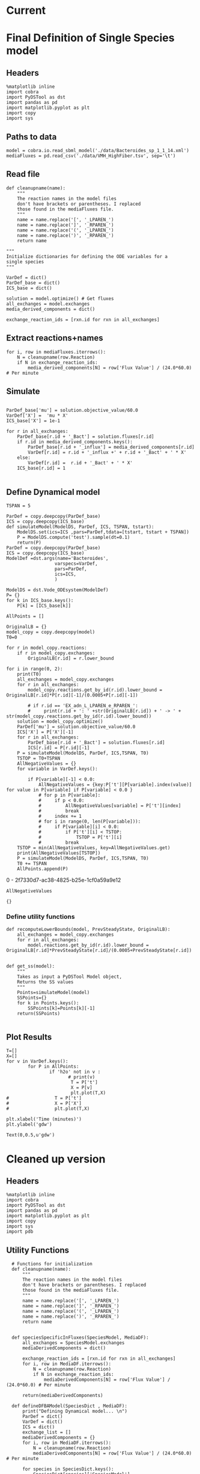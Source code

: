 * Legacy                                                           :noexport:
** Defining Dynamic FBA model for a single species
*** Import headers
 #+BEGIN_SRC ipython :session :exports both :results raw drawer
 %matplotlib inline
 import cobra
 import PyDSTool as dst
 import pandas as pd
 import matplotlib.pyplot as plt
 import copy
 #+END_SRC

 #+RESULTS:
 :RESULTS:
 # Out[1]:
 :END:
*** File Paths for Media spec and FBA model
 #+BEGIN_SRC ipython :session :exports both :results raw drawer 
 model = cobra.io.read_sbml_model('./data/Bacteroides_sp_1_1_14.xml')
 mediaFluxes = pd.read_csv('./data/VMH_HighFiber.tsv', sep='\t')
 #+END_SRC

 #+RESULTS:
 :RESULTS:
 # Out[3]:
 :END:
*** Extract exchange reactions into variable definition and ics dictionary
 #+BEGIN_SRC ipython :session :exports both :results raw drawer :async t
   def cleanupname(name):
       """
       The reaction names in the model files 
       don't have brackets or parentheses. I replaced
       those found in the mediaFluxes file.
       """
       name = name.replace('[', '_LPAREN_')
       name = name.replace(']', '_RPAREN_')
       name = name.replace('(', '_LPAREN_')
       name = name.replace(')', '_RPAREN_')
       return name

   """
   Initialize dictionaries for defining the ODE variables for a 
   single species
   """
   VarDef = dict()
   ParDef_base = dict()
   ICS_base = dict()

   solution = model.optimize() # Get fluxes
   all_exchanges = model.exchanges
   media_derived_components = dict()

   exchange_reaction_ids = [rxn.id for rxn in all_exchanges]
 #+END_SRC

 #+RESULTS:
 :RESULTS:
 # Out[4]:
 :END:

**** Extract the reaction names and flux values into a dictionary.
 #+BEGIN_SRC ipython :session :exports both :results raw drawer
 for i, row in mediaFluxes.iterrows():
     N = cleanupname(row.Reaction)
     if N in exchange_reaction_ids:
         media_derived_components[N] = row['Flux Value'] / (24.0*60.0) # Per minute

 #+END_SRC

 #+RESULTS:
 :RESULTS:
 # Out[51]:
 :END:

**** Get the outfluxes
 #+BEGIN_SRC ipython :session :exports both :results raw drawer
 out_fluxes = []
 for k in all_exchanges:
     if k.reversibility and k.id not in media_derived_components.keys():
         out_fluxes.append(k.id)

 ParDef_base['mu'] = solution.objective_value/60.0
 VarDef['X'] =  'mu * X'
 ICS_base['X'] = 1e-1
 for r in all_exchanges:
     if r.id in media_derived_components.keys():
         ParDef_base[r.id + '_influx'] = media_derived_components[r.id]
         ParDef_base[r.id + '_consumption'] = solution.fluxes[r.id]
         ICS_base[r.id] = media_derived_components[r.id]
         VarDef[r.id] = r.id + '_influx + ' + r.id + '_consumption' + ' * X'
     if r.id in out_fluxes:
         ParDef_base[r.id + '_outflux'] = solution.fluxes[r.id] 
         VarDef[r.id] = r.id + '_outflux * X'
         ICS_base[r.id] = 0.0
 #+END_SRC

 #+RESULTS:
 :RESULTS:
 # Out[52]:
 :END:

*** Define PyDSTool Model
 #+BEGIN_SRC ipython :session :exports both :results raw drawer
   TSPAN = 5

   ParDef = copy.deepcopy(ParDef_base)
   ICS = copy.deepcopy(ICS_base)
   def simulateModel(ModelDS, ParDef, ICS, TSPAN, tstart):
       ModelDS.set(ics=ICS ,pars=ParDef,tdata=[tstart, tstart + TSPAN])
       P = ModelDS.compute('test').sample(dt=0.1)
       return(P)
   ParDef = copy.deepcopy(ParDef_base)
   ICS = copy.deepcopy(ICS_base)
   ModelDef =dst.args(name='Bacteroides',
                     varspecs=VarDef,
                     pars=ParDef,
                     ics=ICS,
                     )

   ModelDS = dst.Vode_ODEsystem(ModelDef)

   P = simulateModel(ModelDS, ParDef, ICS,TSPAN, 0.0)
 #+END_SRC

 #+RESULTS:
 :RESULTS:
 # Out[53]:
 :END:

*** Create Upperlimit
 #+BEGIN_SRC ipython :session :exports both :results raw drawer :async t
   AllPoints = []
   AllPoints.append(P)
   OriginalLB = {}
   model_copy = copy.deepcopy(model)
   T0=TSPAN

   for r in model_copy.reactions:
       if r in model_copy.exchanges:
           OriginalLB[r.id] = r.lower_bound

   for i in range(0, 10):
       print(T0)
       solution = model_copy.optimize()
       all_exchanges = model_copy.exchanges
       for r in all_exchanges:
           if r.id in media_derived_components.keys():
               model_copy.reactions.get_by_id(r.id).lower_bound = OriginalLB[r.id]*P[r.id][-1]/(0.0005+P[r.id][-1])
               if r.id == 'EX_glu_L_LPAREN_e_RPAREN_':
                   print(r.id + ': ' +str(OriginalLB[r.id]) + ' -> ' + str(model_copy.reactions.get_by_id(r.id).lower_bound))
       solution = model_copy.optimize()
    #   print('mu= ' +str(solution.objective_value))
       ParDef['mu'] = solution.objective_value/60.0
       ICS['X'] = P['X'][-1]
       for r in all_exchanges:
           if r.id in media_derived_components.keys():
                  if P[r.id][-1] < 0.0:
                      ICS[r.id] = 0.0
                  else:
    
                      ParDef[r.id + '_influx'] = media_derived_components[r.id]
                      ParDef[r.id + '_consumption'] = solution.fluxes[r.id]
                      ICS[r.id] = P[r.id][-1]
           if r.id in out_fluxes:
               ParDef[r.id + '_outflux'] = solution.fluxes[r.id] 
               ICS[r.id] = P[r.id][-1] # 0.0
       del P
       P = simulateModel(ModelDS, ParDef, ICS,TSPAN, T0)
   #    print('EX_glu_L_LPAREN_e_RPAREN_' + str(P['EX_glu_L_LPAREN_e_RPAREN_'][-1]))
       T0 += TSPAN

       AllPoints.append(P)
 #+END_SRC

 #+RESULTS:
 :RESULTS:
 # Out[54]:
 :END:



*** Results
 #+BEGIN_SRC ipython :session :exports both :results raw drawer :ipyfile ./obipy-resources/metabolite-traj-1e-3.png
    T=[]
    X=[]
   for v in VarDef.keys():
           for P in AllPoints:
                   if 'h2o' not in v :
                           T = P['t']
                           X = P[v]
                           plt.plot(T,X)
                   # T = P['t']
                   # X = P['X']
                   # plt.plot(T,X)

   plt.xlabel('Time (minutes)')
   plt.ylabel('mmol')
 #+END_SRC

 #+RESULTS:
 :RESULTS:
 # Out[55]:
 : Text(0,0.5,u'mmol')
 [[file:./obipy-resources/metabolite-traj-1e-3.png]]
 :END:

 #+BEGIN_SRC ipython :session :exports both :results raw drawer :ipyfile ./obipy-resources/biomass-1e-1.png
    T=[]
    X=[]
   for v in VarDef.keys():
           for P in AllPoints:

                   T = P['t']
                   X = P['X']
                   plt.plot(T,X)

   plt.xlabel('Time (minutes)')
   plt.ylabel('gdw')
 #+END_SRC

 #+RESULTS:
 :RESULTS:
 # Out[56]:
 : Text(0,0.5,u'gdw')
 [[file:./obipy-resources/biomass-1e-1.png]]
 :END:

 #+BEGIN_SRC ipython :session :exports both :results raw drawer :async t
 len(VarDef.keys())
 #+END_SRC

 #+RESULTS:
 :RESULTS:
 # Out[10]:
 : 59
 :END:
** Defining Dynamic FBA model for multiple species
 <2018-04-12 Thu>
*** Import headers
 #+BEGIN_SRC ipython :session :exports both :results raw drawer
 %matplotlib inline
 import cobra
 import PyDSTool as dst
 import pandas as pd
 import matplotlib.pyplot as plt
 import copy
 import sys
 #+END_SRC

 #+RESULTS:
 :RESULTS:
 # Out[40]:
 :END:
*** File Paths for Media spec and FBA model
 #+BEGIN_SRC ipython :session :exports both :results raw drawer 
 PATH = '/home/cerevisaj/Documents/VT/Problem-Solving/problem-solving-2018/dfba'
 model = cobra.io.read_sbml_model(PATH + '/data/Bacteroides_sp_1_1_14.xml')
 mediaFluxes = pd.read_csv(PATH + '/data/VMH_HighFiber.tsv', sep='\t')
 #+END_SRC

 #+RESULTS:
 :RESULTS:
 # Out[44]:
 :END:
*** Extract exchange reactions into variable definition and ics dictionary
 #+BEGIN_SRC ipython :session :exports both :results raw drawer :async t
   def cleanupname(name):
       """
       The reaction names in the model files 
       don't have brackets or parentheses. I replaced
       those found in the mediaFluxes file.
       """
       name = name.replace('[', '_LPAREN_')
       name = name.replace(']', '_RPAREN_')
       name = name.replace('(', '_LPAREN_')
       name = name.replace(')', '_RPAREN_')
       return name

   """
   Initialize dictionaries for defining the ODE variables for a 
   single species
   """
   VarDef = dict()
   ParDef_base = dict()
   ICS_base = dict()

   solution = model.optimize() # Get fluxes
   all_exchanges = model.exchanges
   media_derived_components = dict()

   exchange_reaction_ids = [rxn.id for rxn in all_exchanges]
 #+END_SRC

 #+RESULTS:
 :RESULTS:
 # Out[50]:
 :END:

**** Extract the reaction names and flux values into a dictionary.
 #+BEGIN_SRC ipython :session :exports both :results raw drawer
 for i, row in mediaFluxes.iterrows():
     N = cleanupname(row.Reaction)
     if N in exchange_reaction_ids:
         media_derived_components[N] = row['Flux Value'] / (24.0*60.0) # Per minute

 #+END_SRC

 #+RESULTS:
 :RESULTS:
 # Out[51]:
 :END:

**** Get the outfluxes
 #+BEGIN_SRC ipython :session :exports both :results raw drawer
 out_fluxes = []
 for k in all_exchanges:
     if k.reversibility and k.id not in media_derived_components.keys():
         out_fluxes.append(k.id)

 ParDef_base['mu'] = solution.objective_value/60.0
 VarDef['X'] =  'mu * X'
 ICS_base['X'] = 1e-1
 for r in all_exchanges:
     if r.id in media_derived_components.keys():
         ParDef_base[r.id + '_influx'] = media_derived_components[r.id]
         ParDef_base[r.id + '_consumption'] = solution.fluxes[r.id]
         ICS_base[r.id] = media_derived_components[r.id]
         VarDef[r.id] = r.id + '_influx + ' + r.id + '_consumption' + ' * X'
     if r.id in out_fluxes:
         ParDef_base[r.id + '_outflux'] = solution.fluxes[r.id] 
         VarDef[r.id] = r.id + '_outflux * X'
         ICS_base[r.id] = 0.0
 #+END_SRC

 #+RESULTS:
 :RESULTS:
 # Out[52]:
 :END:

*** Define PyDSTool Model
 #+BEGIN_SRC ipython :session :exports both :results raw drawer
   TSPAN = 5

   ParDef = copy.deepcopy(ParDef_base)
   ICS = copy.deepcopy(ICS_base)
   def simulateModel(ModelDS, ParDef, ICS, TSPAN, tstart):
       ModelDS.set(ics=ICS ,pars=ParDef,tdata=[tstart, tstart + TSPAN])
       P = ModelDS.compute('test').sample(dt=0.1)
       return(P)
   ParDef = copy.deepcopy(ParDef_base)
   ICS = copy.deepcopy(ICS_base)
   ModelDef =dst.args(name='Bacteroides',
                     varspecs=VarDef,
                     pars=ParDef,
                     ics=ICS,
                     )

   ModelDS = dst.Vode_ODEsystem(ModelDef)

   P = simulateModel(ModelDS, ParDef, ICS,TSPAN, 0.0)
 #+END_SRC

 #+RESULTS:
 :RESULTS:
 # Out[53]:
 :END:

*** Create Upperlimit
 #+BEGIN_SRC ipython :session :exports both :results raw drawer :async t
   AllPoints = []
   AllPoints.append(P)
   OriginalLB = {}
   model_copy = copy.deepcopy(model)
   T0=TSPAN

   for r in model_copy.reactions:
       if r in model_copy.exchanges:
           OriginalLB[r.id] = r.lower_bound

   for i in range(0, 10):
       print(T0)
       solution = model_copy.optimize()
       all_exchanges = model_copy.exchanges
       for r in all_exchanges:
           if r.id in media_derived_components.keys():
               model_copy.reactions.get_by_id(r.id).lower_bound = OriginalLB[r.id]*P[r.id][-1]/(0.0005+P[r.id][-1])
               if r.id == 'EX_glu_L_LPAREN_e_RPAREN_':
                   print(r.id + ': ' +str(OriginalLB[r.id]) + ' -> ' + str(model_copy.reactions.get_by_id(r.id).lower_bound))
       solution = model_copy.optimize()
    #   print('mu= ' +str(solution.objective_value))
       ParDef['mu'] = solution.objective_value/60.0
       ICS['X'] = P['X'][-1]
       for r in all_exchanges:
           if r.id in media_derived_components.keys():
                  if P[r.id][-1] < 0.0:
                      ICS[r.id] = 0.0
                  else:
    
                      ParDef[r.id + '_influx'] = media_derived_components[r.id]
                      ParDef[r.id + '_consumption'] = solution.fluxes[r.id]
                      ICS[r.id] = P[r.id][-1]
           if r.id in out_fluxes:
               ParDef[r.id + '_outflux'] = solution.fluxes[r.id] 
               ICS[r.id] = P[r.id][-1] # 0.0
       del P
       P = simulateModel(ModelDS, ParDef, ICS,TSPAN, T0)
   #    print('EX_glu_L_LPAREN_e_RPAREN_' + str(P['EX_glu_L_LPAREN_e_RPAREN_'][-1]))
       T0 += TSPAN

       AllPoints.append(P)
 #+END_SRC

 #+RESULTS:
 :RESULTS:
 # Out[54]:
 :END:



*** Results
 #+BEGIN_SRC ipython :session :exports both :results raw drawer :ipyfile ./obipy-resources/metabolite-traj-1e-3.png
    T=[]
    X=[]
   for v in VarDef.keys():
           for P in AllPoints:
                   if 'h2o' not in v :
                           T = P['t']
                           X = P[v]
                           plt.plot(T,X)
                   # T = P['t']
                   # X = P['X']
                   # plt.plot(T,X)

   plt.xlabel('Time (minutes)')
   plt.ylabel('mmol')
 #+END_SRC

 #+RESULTS:
 :RESULTS:
 # Out[55]:
 : Text(0,0.5,u'mmol')
 [[file:./obipy-resources/metabolite-traj-1e-3.png]]
 :END:

 #+BEGIN_SRC ipython :session :exports both :results raw drawer :ipyfile ./obipy-resources/biomass-1e-1.png
    T=[]
    X=[]
   for v in VarDef.keys():
           for P in AllPoints:

                   T = P['t']
                   X = P['X']
                   plt.plot(T,X)

   plt.xlabel('Time (minutes)')
   plt.ylabel('gdw')
 #+END_SRC

 #+RESULTS:
 :RESULTS:
 # Out[56]:
 : Text(0,0.5,u'gdw')
 [[file:./obipy-resources/biomass-1e-1.png]]
 :END:

 #+BEGIN_SRC ipython :session :exports both :results raw drawer :async t
 len(VarDef.keys())
 #+END_SRC

 #+RESULTS:
 :RESULTS:
 # Out[10]:
 : 59
 :END:
* Current
* Final Definition of Single Species model
** Headers
 #+BEGIN_SRC ipython :session :exports both :results raw drawer :async t
%matplotlib inline
import cobra
import PyDSTool as dst
import pandas as pd
import matplotlib.pyplot as plt
import copy
import sys
 #+END_SRC

 #+RESULTS:
 :RESULTS:
 # Out[1]:
 :END:

** Paths to data
#+BEGIN_SRC ipython :session :exports both :results raw drawer :async t
model = cobra.io.read_sbml_model('./data/Bacteroides_sp_1_1_14.xml')
mediaFluxes = pd.read_csv('./data/VMH_HighFiber.tsv', sep='\t')
#+END_SRC

#+RESULTS:
:RESULTS:
# Out[2]:
:END:

** Read file
#+BEGIN_SRC ipython :session :exports both :results raw drawer :async t
def cleanupname(name):
    """
    The reaction names in the model files 
    don't have brackets or parentheses. I replaced
    those found in the mediaFluxes file.
    """
    name = name.replace('[', '_LPAREN_')
    name = name.replace(']', '_RPAREN_')
    name = name.replace('(', '_LPAREN_')
    name = name.replace(')', '_RPAREN_')
    return name

"""
Initialize dictionaries for defining the ODE variables for a 
single species
"""

VarDef = dict()
ParDef_base = dict()
ICS_base = dict()

solution = model.optimize() # Get fluxes
all_exchanges = model.exchanges
media_derived_components = dict()

exchange_reaction_ids = [rxn.id for rxn in all_exchanges]
#+END_SRC

** Extract reactions+names
#+BEGIN_SRC ipython :session :exports both :results raw drawer :async t
for i, row in mediaFluxes.iterrows():
    N = cleanupname(row.Reaction)
    if N in exchange_reaction_ids:
        media_derived_components[N] = row['Flux Value'] / (24.0*60.0) # Per minute
#+END_SRC

#+RESULTS:
:RESULTS:
# Out[12]:
:END:

** Simulate
#+BEGIN_SRC ipython :session :exports both :results raw drawer :async t

ParDef_base['mu'] = solution.objective_value/60.0
VarDef['X'] =  'mu * X'
ICS_base['X'] = 1e-1

for r in all_exchanges:
    ParDef_base[r.id + '_Bact'] = solution.fluxes[r.id]
    if r.id in media_derived_components.keys():
        ParDef_base[r.id + '_influx'] = media_derived_components[r.id]
        VarDef[r.id] = r.id + '_influx +' + r.id + '_Bact' + ' * X'
    else: 
        VarDef[r.id] =  r.id + '_Bact' + ' * X'
    ICS_base[r.id] = 1

#+END_SRC

#+RESULTS:
:RESULTS:
# Out[14]:
:END:

** Define Dynamical model
#+BEGIN_SRC ipython :session :exports both :results raw drawer :async t
TSPAN = 5

ParDef = copy.deepcopy(ParDef_base)
ICS = copy.deepcopy(ICS_base)
def simulateModel(ModelDS, ParDef, ICS, TSPAN, tstart):
    ModelDS.set(ics=ICS ,pars=ParDef,tdata=[tstart, tstart + TSPAN])
    P = ModelDS.compute('test').sample(dt=0.1)
    return(P)
ParDef = copy.deepcopy(ParDef_base)
ICS = copy.deepcopy(ICS_base)
ModelDef =dst.args(name='Bacteroides',
                  varspecs=VarDef,
                  pars=ParDef,
                  ics=ICS,
                  )

ModelDS = dst.Vode_ODEsystem(ModelDef)
P= {}
for k in ICS_base.keys():
    P[k] = [ICS_base[k]]
#+END_SRC

#+RESULTS:
:RESULTS:
# Out[15]:
:END:

#+BEGIN_SRC ipython :session :exports both :results raw drawer :async t
  AllPoints = []

  OriginalLB = {}
  model_copy = copy.deepcopy(model)
  T0=0

  for r in model_copy.reactions:
      if r in model_copy.exchanges:
          OriginalLB[r.id] = r.lower_bound

  for i in range(0, 2):
      print(T0)
      all_exchanges = model_copy.exchanges
      for r in all_exchanges:
          model_copy.reactions.get_by_id(r.id).lower_bound = OriginalLB[r.id]*P[r.id][-1]/(0.0005+P[r.id][-1])

          # if r.id == 'EX_adn_L_LPAREN_e_RPAREN_':
          #     print(r.id + ': ' +str(OriginalLB[r.id]) + ' -> ' + str(model_copy.reactions.get_by_id(r.id).lower_bound))
      solution = model_copy.optimize()
      ParDef['mu'] = solution.objective_value/60.0
      ICS['X'] = P['X'][-1]
      for r in all_exchanges:
          ParDef_base[r.id + '_Bact'] = solution.fluxes[r.id]
          ICS[r.id] = P[r.id][-1]
      P = simulateModel(ModelDS, ParDef, ICS,TSPAN, T0)
      TSTOP = T0+TSPAN
      AllNegativeValues = {}
      for variable in VarDef.keys():

          if P[variable][-1] < 0.0:
              AllNegativeValues = {key:P['t'][P[variable].index(value)] for value in P[variable] if P[variable] < 0.0 }
              # for p in P[variable]:
              #     if p < 0.0:
              #         AllNegativeValues[variable] = P['t'][index]
              #         break
              #     index += 1
              # for i in range(0, len(P[variable])):
              #     if P[variable][i] < 0.0:
              #         if P['t'][i] < TSTOP:
              #             TSTOP = P['t'][i]
              #         break
      TSTOP = min(AllNegativeValues, key=AllNegativeValues.get)
      print(AllNegativeValues[TSTOP])
      P = simulateModel(ModelDS, ParDef, ICS,TSPAN, T0)
      T0 += TSPAN
      AllPoints.append(P)
#+END_SRC

#+RESULTS:
:RESULTS:
0 - 2f7330d7-ac38-4825-b25e-1cf0a59a9e12
:END:

#+BEGIN_SRC ipython :session :exports both :results raw drawer :async t
AllNegativeValues
#+END_SRC

#+RESULTS:
:RESULTS:
# Out[30]:
: {}
:END:

*** Define utility functions
#+BEGIN_SRC ipython :session :exports both :results raw drawer :async t
  def recomputeLowerBounds(model, PrevSteadyState, OriginalLB):
      all_exchanges = model_copy.exchanges
      for r in all_exchanges:
          model.reactions.get_by_id(r.id).lower_bound = OriginalLB[r.id]*PrevSteadyState[r.id]/(0.0005+PrevSteadyState[r.id])


  def get_ss(model):
      """
      Takes as input a PyDSTool Model object,
      Returns the SS values
      """
      Points=simulateModel(model)
      SSPoints={}
      for k in Points.keys():
          SSPoints[k]=Points[k][-1]
      return(SSPoints)

#+END_SRC
** Plot Results
#+BEGIN_SRC ipython :session :exports both :results raw drawer :async t
T=[]
X=[]
for v in VarDef.keys():
        for P in AllPoints:
                if 'h2o' not in v :
                       # print(v)
                        T = P['t']
                        X = P[v]
                        plt.plot(T,X)
#                 T = P['t']
#                 X = P['X']
#                 plt.plot(T,X)

plt.xlabel('Time (minutes)')
plt.ylabel('gdw')
#+END_SRC

#+RESULTS:
:RESULTS:
# Out[8]:
: Text(0,0.5,u'gdw')
[[file:./obipy-resources/2300s0Y.png]]
:END:
* Cleaned up version
** Headers
 #+BEGIN_SRC ipython :session :exports both :results raw drawer :async t
%matplotlib inline
import cobra
import PyDSTool as dst
import pandas as pd
import matplotlib.pyplot as plt
import copy
import sys
import pdb
 #+END_SRC

 #+RESULTS:
 :RESULTS:
 # Out[54]:
 :END:

** Utility Functions
#+BEGIN_SRC ipython :session :exports both :results raw drawer :async t
    # Functions for initialization
    def cleanupname(name):
        """
        The reaction names in the model files 
        don't have brackets or parentheses. I replaced
        those found in the mediaFluxes file.
        """
        name = name.replace('[', '_LPAREN_')
        name = name.replace(']', '_RPAREN_')
        name = name.replace('(', '_LPAREN_')
        name = name.replace(')', '_RPAREN_')
        return name


    def speciesSpecificInFluxes(SpeciesModel, MediaDF):
        all_exchanges = SpeciesModel.exchanges
        mediaDerivedComponents = dict()

        exchange_reaction_ids = [rxn.id for rxn in all_exchanges]
        for i, row in MediaDF.iterrows():
            N = cleanupname(row.Reaction)
            if N in exchange_reaction_ids:
                mediaDerivedComponents[N] = row['Flux Value'] / (24.0*60.0) # Per minute

        return(mediaDerivedComponents)

    def defineDFBAModel(SpeciesDict , MediaDF):
        print("Defining Dynamical model... \n")
        ParDef = dict()
        VarDef = dict()
        ICS = dict()
        exchange_list = []
        mediaDerivedComponents = {}
        for i, row in MediaDF.iterrows():
            N = cleanupname(row.Reaction)
            mediaDerivedComponents[N] = row['Flux Value'] / (24.0*60.0) # Per minute

        for species in SpeciesDict.keys():
            SpeciesDict[species]['SpeciesModel'] = cobra.io.read_sbml_model(SpeciesDict[species]['File'])
            # SpeciesDict[species]['SpMediaDerivedComponents'] = speciesSpecificInFluxes(SpeciesDict[species]['SpeciesModel'], MediaDF)
            SpeciesDict[species]['solution'] = SpeciesDict[species]['SpeciesModel'].optimize()
            SpeciesDict[species]['Name'] = SpeciesDict[species]['SpeciesModel'].name.split(' ')[0]
            exchange_list += SpeciesDict[species]['SpeciesModel'].exchanges
            Name=SpeciesDict[species]['Name']
            ParDef['mu' + '_' + Name] = SpeciesDict[species]['solution'].objective_value
            VarDef[Name] =  'mu_' + Name + ' * ' + Name ### Biomass
            ICS[Name] = 1e-1
          
        all_exchanges = set()

        for ex in exchange_list:
            all_exchanges.add(ex.id)
   #     all_exchanges = list(set(exchange_list))
    
        for rid in all_exchanges:
            VarDef[rid] = '0'
            ICS[rid] = 10

            if rid in mediaDerivedComponents.keys():
                ParDef[rid + '_influx'] = mediaDerivedComponents[rid]
                VarDef[rid] += ' + ' +  rid + '_influx'


            for species in SpeciesDict.keys():
  #              print(SpeciesDict[species]['Name'])
                if 'h2o' in rid:
                    print(species, rid)
                if rid in [species_r.id for species_r in SpeciesDict[species]['SpeciesModel'].exchanges]:
                    Name = SpeciesDict[species]['Name']
                    ParDef[rid + '_' + Name] = SpeciesDict[species]['solution'].fluxes[rid]/60.0
                    VarDef[rid] += ' + ' +  rid + '_' + Name + ' * ' + Name

        ModelDef = dst.args(name=Name,
                        pars=ParDef,
                            varspecs=VarDef,
                            ics=ICS)
        ModelDS = dst.Vode_ODEsystem(ModelDef)
        print("Done!")
        return (SpeciesDict, ModelDef, ModelDS)

    # Functions for model updates

    def recomputeLowerBounds(SpeciesFBAModel, PrevSteadyState, OriginalLB):
        for r in SpeciesFBAModel.exchanges:
            SpeciesFBAModel.reactions.get_by_id(r.id) \
                           .lower_bound = \
                                          OriginalLB[r.id] \
                                          ,* PrevSteadyState[r.id]/(0.0005+PrevSteadyState[r.id])
        return SpeciesFBAModel

    def updateFluxParameters(SpeciesFBAModel, SpeciesDynamicModel, PrevSteadyState):
        solution = SpeciesFBAModel.optimize()
        Name = SpeciesFBAModel.name.split(' ')[0]
        ParDef['mu'] = solution.objective_value/60.0
        ICS[Name] = PrevSteadyState[Name]
        for r in all_exchanges:
            ParDef[r.id + '_' + Name] = solution.fluxes[r.id]
            ICS[r.id] = PrevSteadyState[r.id]

        SpeciesDynamicModel.set(pars=ParDef, ics=ICS)
        return SpeciesDynamicModel

    def update(SpeciesFBAModel, SpeciesDynamicModel, PrevSteadyState):
        updatedFBAModel = recomputeLowerBounds(SpeciesFBAModel,
                                               PreviousSteadyState,
                                               SpeciesOriginalLB)

        updatedDynamicModel = updateFluxParameters(updateFBAModel,
                                                   SpeciesDynamicModel,
                                                   PrevSteadyState)
        P = simulateModel(updatedDynamicalModel)
        return P

    def get_ss(DynamicModel):
          """
          Takes as input a PyDSTool Model object,
          Returns the SS values
          """
          Points=simulateModel(DynamicModel)
          SSPoints={}
          for k in Points.keys():
              SSPoints[k]=Points[k][-1]
          return(SSPoints)

#+END_SRC

#+RESULTS:
:RESULTS:
# Out[67]:
:END:

** Test:
#+BEGIN_SRC ipython :session :exports both :results raw drawer :async t
  SpeciesDict = {'Sp1': {'File':'./data/Bacteroides_sp_1_1_14.xml'},
                 'Sp2': {'File':'./data/Actinomyces_urogenitalis_DSM_15434.xml'}
  }
  MediaDF = pd.read_csv('./data/VMH_HighFiber.tsv', sep='\t')

  SpeciesDict, Definition, ModelDS = defineDFBAModel(SpeciesDict, MediaDF)
  #VarDef = defineDFBAModel(SpeciesDict, MediaDF)
  # print(VarDef)
#+END_SRC

#+RESULTS:
:RESULTS:
# Out[68]:
:END:

#+BEGIN_SRC ipython :session :exports both :results raw drawer :async t
Definition.varspecs
#+END_SRC

#+RESULTS:
:RESULTS:
# Out[61]:
#+BEGIN_EXAMPLE
  {'Actinomyces': 'mu_Actinomyces * Actinomyces',
  'Bacteroides': 'mu_Bacteroides * Bacteroides',
  'DM_5MTR': '0 + DM_5MTR_Actinomyces * Actinomyces',
  'DM_dhptd_LPAREN_c_RPAREN_': '0 + DM_dhptd_LPAREN_c_RPAREN__Actinomyces * Actinomyces',
  'DM_hcys_L_LSQBKT_c_RSQBKT_': '0 + DM_hcys_L_LSQBKT_c_RSQBKT__Actinomyces * Actinomyces',
  'DM_pheme_LPAREN_c_RPAREN_': '0 + DM_pheme_LPAREN_c_RPAREN__Bacteroides * Bacteroides',
  'EX_12dgr180_LPAREN_e_RPAREN_': '0 + EX_12dgr180_LPAREN_e_RPAREN__Actinomyces * Actinomyces',
  'EX_26dap_M_LPAREN_e_RPAREN_': '0 + EX_26dap_M_LPAREN_e_RPAREN__Actinomyces * Actinomyces',
  'EX_2dmmq8_LPAREN_e_RPAREN_': '0 + EX_2dmmq8_LPAREN_e_RPAREN__Actinomyces * Actinomyces',
  'EX_2obut_LPAREN_e_RPAREN_': '0 + EX_2obut_LPAREN_e_RPAREN__Bacteroides * Bacteroides + EX_2obut_LPAREN_e_RPAREN__Actinomyces * Actinomyces',
  'EX_4abz_LPAREN_e_RPAREN_': '0 + EX_4abz_LPAREN_e_RPAREN__Actinomyces * Actinomyces',
  'EX_4hbz_LPAREN_e_RPAREN_': '0 + EX_4hbz_LPAREN_e_RPAREN__Bacteroides * Bacteroides + EX_4hbz_LPAREN_e_RPAREN__Actinomyces * Actinomyces',
  'EX_ac_LPAREN_e_RPAREN_': '0 + EX_ac_LPAREN_e_RPAREN__Bacteroides * Bacteroides + EX_ac_LPAREN_e_RPAREN__Actinomyces * Actinomyces',
  'EX_acald_LPAREN_e_RPAREN_': '0 + EX_acald_LPAREN_e_RPAREN__Actinomyces * Actinomyces',
  'EX_acgam_LPAREN_e_RPAREN_': '0 + EX_acgam_LPAREN_e_RPAREN__Bacteroides * Bacteroides + EX_acgam_LPAREN_e_RPAREN__Actinomyces * Actinomyces',
  'EX_ade_LPAREN_e_RPAREN_': '0 + EX_ade_LPAREN_e_RPAREN__Actinomyces * Actinomyces',
  'EX_adn_LPAREN_e_RPAREN_': '0 + EX_adn_LPAREN_e_RPAREN__Bacteroides * Bacteroides',
  'EX_adpcbl_LPAREN_e_RPAREN_': '0 + EX_adpcbl_LPAREN_e_RPAREN__influx + EX_adpcbl_LPAREN_e_RPAREN__Bacteroides * Bacteroides',
  'EX_akg_LPAREN_e_RPAREN_': '0 + EX_akg_LPAREN_e_RPAREN__Actinomyces * Actinomyces',
  'EX_ala_D_LPAREN_e_RPAREN_': '0 + EX_ala_D_LPAREN_e_RPAREN__Actinomyces * Actinomyces',
  'EX_ala_L_LPAREN_e_RPAREN_': '0 + EX_ala_L_LPAREN_e_RPAREN__influx + EX_ala_L_LPAREN_e_RPAREN__Actinomyces * Actinomyces',
  'EX_alaasp_LPAREN_e_RPAREN_': '0 + EX_alaasp_LPAREN_e_RPAREN__Actinomyces * Actinomyces',
  'EX_alagln_LPAREN_e_RPAREN_': '0 + EX_alagln_LPAREN_e_RPAREN__Actinomyces * Actinomyces',
  'EX_alaglu_LPAREN_e_RPAREN_': '0 + EX_alaglu_LPAREN_e_RPAREN__Actinomyces * Actinomyces',
  'EX_alagly_LPAREN_e_RPAREN_': '0 + EX_alagly_LPAREN_e_RPAREN__Actinomyces * Actinomyces',
  'EX_alahis_LPAREN_e_RPAREN_': '0 + EX_alahis_LPAREN_e_RPAREN__Actinomyces * Actinomyces',
  'EX_alaleu_LPAREN_e_RPAREN_': '0 + EX_alaleu_LPAREN_e_RPAREN__Actinomyces * Actinomyces',
  'EX_alathr_LPAREN_e_RPAREN_': '0 + EX_alathr_LPAREN_e_RPAREN__Actinomyces * Actinomyces',
  'EX_alltn_LPAREN_e_RPAREN_': '0 + EX_alltn_LPAREN_e_RPAREN__Actinomyces * Actinomyces',
  'EX_arab_L_LPAREN_e_RPAREN_': '0 + EX_arab_L_LPAREN_e_RPAREN__Bacteroides * Bacteroides + EX_arab_L_LPAREN_e_RPAREN__Actinomyces * Actinomyces',
  'EX_arabttr_LPAREN_e_RPAREN_': '0 + EX_arabttr_LPAREN_e_RPAREN__Bacteroides * Bacteroides + EX_arabttr_LPAREN_e_RPAREN__Actinomyces * Actinomyces',
  'EX_arbt_LPAREN_e_RPAREN_': '0 + EX_arbt_LPAREN_e_RPAREN__Actinomyces * Actinomyces',
  'EX_arg_L_LPAREN_e_RPAREN_': '0 + EX_arg_L_LPAREN_e_RPAREN__influx + EX_arg_L_LPAREN_e_RPAREN__Bacteroides * Bacteroides + EX_arg_L_LPAREN_e_RPAREN__Actinomyces * Actinomyces',
  'EX_arsenb_LPAREN_e_RPAREN_': '0 + EX_arsenb_LPAREN_e_RPAREN__Bacteroides * Bacteroides',
  'EX_asn_L_LPAREN_e_RPAREN_': '0 + EX_asn_L_LPAREN_e_RPAREN__Bacteroides * Bacteroides + EX_asn_L_LPAREN_e_RPAREN__Actinomyces * Actinomyces',
  'EX_asp_L_LPAREN_e_RPAREN_': '0 + EX_asp_L_LPAREN_e_RPAREN__influx + EX_asp_L_LPAREN_e_RPAREN__Actinomyces * Actinomyces',
  'EX_biomass_LPAREN_e_RPAREN_': '0 + EX_biomass_LPAREN_e_RPAREN__Bacteroides * Bacteroides + EX_biomass_LPAREN_e_RPAREN__Actinomyces * Actinomyces',
  'EX_btn_LPAREN_e_RPAREN_': '0 + EX_btn_LPAREN_e_RPAREN__influx + EX_btn_LPAREN_e_RPAREN__Actinomyces * Actinomyces',
  'EX_ca2_LPAREN_e_RPAREN_': '0 + EX_ca2_LPAREN_e_RPAREN__influx + EX_ca2_LPAREN_e_RPAREN__Bacteroides * Bacteroides + EX_ca2_LPAREN_e_RPAREN__Actinomyces * Actinomyces',
  'EX_cbl1_LPAREN_e_RPAREN_': '0 + EX_cbl1_LPAREN_e_RPAREN__Bacteroides * Bacteroides',
  'EX_cbl2_LPAREN_e_RPAREN_': '0 + EX_cbl2_LPAREN_e_RPAREN__Bacteroides * Bacteroides',
  'EX_cd2_LPAREN_e_RPAREN_': '0 + EX_cd2_LPAREN_e_RPAREN__Bacteroides * Bacteroides + EX_cd2_LPAREN_e_RPAREN__Actinomyces * Actinomyces',
  'EX_cgly_LPAREN_e_RPAREN_': '0 + EX_cgly_LPAREN_e_RPAREN__Actinomyces * Actinomyces',
  'EX_chtbs_LPAREN_e_RPAREN_': '0 + EX_chtbs_LPAREN_e_RPAREN__Bacteroides * Bacteroides',
  'EX_cit_LPAREN_e_RPAREN_': '0 + EX_cit_LPAREN_e_RPAREN__Bacteroides * Bacteroides',
  'EX_cl_LPAREN_e_RPAREN_': '0 + EX_cl_LPAREN_e_RPAREN__influx + EX_cl_LPAREN_e_RPAREN__Bacteroides * Bacteroides + EX_cl_LPAREN_e_RPAREN__Actinomyces * Actinomyces',
  'EX_co2_LPAREN_e_RPAREN_': '0 + EX_co2_LPAREN_e_RPAREN__Bacteroides * Bacteroides + EX_co2_LPAREN_e_RPAREN__Actinomyces * Actinomyces',
  'EX_cobalt2_LPAREN_e_RPAREN_': '0 + EX_cobalt2_LPAREN_e_RPAREN__Bacteroides * Bacteroides + EX_cobalt2_LPAREN_e_RPAREN__Actinomyces * Actinomyces',
  'EX_cro4_LPAREN_e_RPAREN_': '0 + EX_cro4_LPAREN_e_RPAREN__Bacteroides * Bacteroides',
  'EX_csn_LPAREN_e_RPAREN_': '0 + EX_csn_LPAREN_e_RPAREN__Actinomyces * Actinomyces',
  'EX_ctbt_LPAREN_e_RPAREN_': '0 + EX_ctbt_LPAREN_e_RPAREN__Bacteroides * Bacteroides',
  'EX_cu2_LPAREN_e_RPAREN_': '0 + EX_cu2_LPAREN_e_RPAREN__influx + EX_cu2_LPAREN_e_RPAREN__Bacteroides * Bacteroides + EX_cu2_LPAREN_e_RPAREN__Actinomyces * Actinomyces',
  'EX_cys_L_LPAREN_e_RPAREN_': '0 + EX_cys_L_LPAREN_e_RPAREN__influx + EX_cys_L_LPAREN_e_RPAREN__Actinomyces * Actinomyces',
  'EX_cytd_LPAREN_e_RPAREN_': '0 + EX_cytd_LPAREN_e_RPAREN__Bacteroides * Bacteroides + EX_cytd_LPAREN_e_RPAREN__Actinomyces * Actinomyces',
  'EX_dad_2_LPAREN_e_RPAREN_': '0 + EX_dad_2_LPAREN_e_RPAREN__Bacteroides * Bacteroides + EX_dad_2_LPAREN_e_RPAREN__Actinomyces * Actinomyces',
  'EX_dcyt_LPAREN_e_RPAREN_': '0 + EX_dcyt_LPAREN_e_RPAREN__Bacteroides * Bacteroides + EX_dcyt_LPAREN_e_RPAREN__Actinomyces * Actinomyces',
  'EX_ddca_LPAREN_e_RPAREN_': '0 + EX_ddca_LPAREN_e_RPAREN__influx + EX_ddca_LPAREN_e_RPAREN__Bacteroides * Bacteroides',
  'EX_dgsn_LPAREN_e_RPAREN_': '0 + EX_dgsn_LPAREN_e_RPAREN__Bacteroides * Bacteroides + EX_dgsn_LPAREN_e_RPAREN__Actinomyces * Actinomyces',
  'EX_din_LPAREN_e_RPAREN_': '0 + EX_din_LPAREN_e_RPAREN__Bacteroides * Bacteroides',
  'EX_drib_LPAREN_e_RPAREN_': '0 + EX_drib_LPAREN_e_RPAREN__Actinomyces * Actinomyces',
  'EX_duri_LPAREN_e_RPAREN_': '0 + EX_duri_LPAREN_e_RPAREN__Bacteroides * Bacteroides',
  'EX_fe2_LPAREN_e_RPAREN_': '0 + EX_fe2_LPAREN_e_RPAREN__influx + EX_fe2_LPAREN_e_RPAREN__Bacteroides * Bacteroides + EX_fe2_LPAREN_e_RPAREN__Actinomyces * Actinomyces',
  'EX_fe3_LPAREN_e_RPAREN_': '0 + EX_fe3_LPAREN_e_RPAREN__influx + EX_fe3_LPAREN_e_RPAREN__Bacteroides * Bacteroides + EX_fe3_LPAREN_e_RPAREN__Actinomyces * Actinomyces',
  'EX_fol_LPAREN_e_RPAREN_': '0 + EX_fol_LPAREN_e_RPAREN__influx + EX_fol_LPAREN_e_RPAREN__Actinomyces * Actinomyces',
  'EX_for_LPAREN_e_RPAREN_': '0 + EX_for_LPAREN_e_RPAREN__Bacteroides * Bacteroides + EX_for_LPAREN_e_RPAREN__Actinomyces * Actinomyces',
  'EX_fru_LPAREN_e_RPAREN_': '0 + EX_fru_LPAREN_e_RPAREN__influx + EX_fru_LPAREN_e_RPAREN__Actinomyces * Actinomyces',
  'EX_gal_LPAREN_e_RPAREN_': '0 + EX_gal_LPAREN_e_RPAREN__influx + EX_gal_LPAREN_e_RPAREN__Bacteroides * Bacteroides',
  'EX_galt_LPAREN_e_RPAREN_': '0 + EX_galt_LPAREN_e_RPAREN__Bacteroides * Bacteroides + EX_galt_LPAREN_e_RPAREN__Actinomyces * Actinomyces',
  'EX_galur_LPAREN_e_RPAREN_': '0 + EX_galur_LPAREN_e_RPAREN__Bacteroides * Bacteroides',
  'EX_gam_LPAREN_e_RPAREN_': '0 + EX_gam_LPAREN_e_RPAREN__Actinomyces * Actinomyces',
  'EX_gbbtn_LPAREN_e_RPAREN_': '0 + EX_gbbtn_LPAREN_e_RPAREN__Bacteroides * Bacteroides',
  'EX_gcald_LPAREN_e_RPAREN_': '0 + EX_gcald_LPAREN_e_RPAREN__Actinomyces * Actinomyces',
  'EX_glc_LPAREN_e_RPAREN_': '0 + EX_glc_LPAREN_e_RPAREN__Actinomyces * Actinomyces',
  'EX_glcur_LPAREN_e_RPAREN_': '0 + EX_glcur_LPAREN_e_RPAREN__Bacteroides * Bacteroides',
  'EX_gln_L_LPAREN_e_RPAREN_': '0 + EX_gln_L_LPAREN_e_RPAREN__Actinomyces * Actinomyces',
  'EX_glu_L_LPAREN_e_RPAREN_': '0 + EX_glu_L_LPAREN_e_RPAREN__influx + EX_glu_L_LPAREN_e_RPAREN__Bacteroides * Bacteroides + EX_glu_L_LPAREN_e_RPAREN__Actinomyces * Actinomyces',
  'EX_gly_LPAREN_e_RPAREN_': '0 + EX_gly_LPAREN_e_RPAREN__influx + EX_gly_LPAREN_e_RPAREN__Actinomyces * Actinomyces',
  'EX_glyasn_LPAREN_e_RPAREN_': '0 + EX_glyasn_LPAREN_e_RPAREN__Actinomyces * Actinomyces',
  'EX_glyasp_LPAREN_e_RPAREN_': '0 + EX_glyasp_LPAREN_e_RPAREN__Actinomyces * Actinomyces',
  'EX_glyb_LPAREN_e_RPAREN_': '0 + EX_glyb_LPAREN_e_RPAREN__Bacteroides * Bacteroides',
  'EX_glyc3p_LPAREN_e_RPAREN_': '0 + EX_glyc3p_LPAREN_e_RPAREN__Actinomyces * Actinomyces',
  'EX_glyc_LPAREN_e_RPAREN_': '0 + EX_glyc_LPAREN_e_RPAREN__Actinomyces * Actinomyces',
  'EX_glycys_LPAREN_e_RPAREN_': '0 + EX_glycys_LPAREN_e_RPAREN__Actinomyces * Actinomyces',
  'EX_glygln_LPAREN_e_RPAREN_': '0 + EX_glygln_LPAREN_e_RPAREN__Actinomyces * Actinomyces',
  'EX_glyglu_LPAREN_e_RPAREN_': '0 + EX_glyglu_LPAREN_e_RPAREN__Actinomyces * Actinomyces',
  'EX_glyleu_LPAREN_e_RPAREN_': '0 + EX_glyleu_LPAREN_e_RPAREN__Actinomyces * Actinomyces',
  'EX_glymet_LPAREN_e_RPAREN_': '0 + EX_glymet_LPAREN_e_RPAREN__Actinomyces * Actinomyces',
  'EX_glyphe_LPAREN_e_RPAREN_': '0 + EX_glyphe_LPAREN_e_RPAREN__Actinomyces * Actinomyces',
  'EX_glypro_LPAREN_e_RPAREN_': '0 + EX_glypro_LPAREN_e_RPAREN__Actinomyces * Actinomyces',
  'EX_glytyr_LPAREN_e_RPAREN_': '0 + EX_glytyr_LPAREN_e_RPAREN__Actinomyces * Actinomyces',
  'EX_gsn_LPAREN_e_RPAREN_': '0 + EX_gsn_LPAREN_e_RPAREN__Bacteroides * Bacteroides',
  'EX_gua_LPAREN_e_RPAREN_': '0 + EX_gua_LPAREN_e_RPAREN__Actinomyces * Actinomyces',
  'EX_h2_LPAREN_e_RPAREN_': '0 + EX_h2_LPAREN_e_RPAREN__Bacteroides * Bacteroides',
  'EX_h2o_LPAREN_e_RPAREN_': '0 + EX_h2o_LPAREN_e_RPAREN__influx + EX_h2o_LPAREN_e_RPAREN__Bacteroides * Bacteroides + EX_h2o_LPAREN_e_RPAREN__Actinomyces * Actinomyces',
  'EX_h2s_LPAREN_e_RPAREN_': '0 + EX_h2s_LPAREN_e_RPAREN__Bacteroides * Bacteroides',
  'EX_h_LPAREN_e_RPAREN_': '0 + EX_h_LPAREN_e_RPAREN__Bacteroides * Bacteroides + EX_h_LPAREN_e_RPAREN__Actinomyces * Actinomyces',
  'EX_hdca_LPAREN_e_RPAREN_': '0 + EX_hdca_LPAREN_e_RPAREN__influx + EX_hdca_LPAREN_e_RPAREN__Bacteroides * Bacteroides',
  'EX_hg2_LPAREN_e_RPAREN_': '0 + EX_hg2_LPAREN_e_RPAREN__Bacteroides * Bacteroides + EX_hg2_LPAREN_e_RPAREN__Actinomyces * Actinomyces',
  'EX_his_L_LPAREN_e_RPAREN_': '0 + EX_his_L_LPAREN_e_RPAREN__influx + EX_his_L_LPAREN_e_RPAREN__Actinomyces * Actinomyces',
  'EX_hxan_LPAREN_e_RPAREN_': '0 + EX_hxan_LPAREN_e_RPAREN__Actinomyces * Actinomyces',
  'EX_ile_L_LPAREN_e_RPAREN_': '0 + EX_ile_L_LPAREN_e_RPAREN__influx + EX_ile_L_LPAREN_e_RPAREN__Actinomyces * Actinomyces',
  'EX_indole_LPAREN_e_RPAREN_': '0 + EX_indole_LPAREN_e_RPAREN__Bacteroides * Bacteroides',
  'EX_inost_LPAREN_e_RPAREN_': '0 + EX_inost_LPAREN_e_RPAREN__Actinomyces * Actinomyces',
  'EX_ins_LPAREN_e_RPAREN_': '0 + EX_ins_LPAREN_e_RPAREN__Bacteroides * Bacteroides',
  'EX_isobut_LPAREN_e_RPAREN_': '0 + EX_isobut_LPAREN_e_RPAREN__Bacteroides * Bacteroides',
  'EX_isocapr_LPAREN_e_RPAREN_': '0 + EX_isocapr_LPAREN_e_RPAREN__Bacteroides * Bacteroides',
  'EX_isoval_LPAREN_e_RPAREN_': '0 + EX_isoval_LPAREN_e_RPAREN__Bacteroides * Bacteroides',
  'EX_k_LPAREN_e_RPAREN_': '0 + EX_k_LPAREN_e_RPAREN__influx + EX_k_LPAREN_e_RPAREN__Bacteroides * Bacteroides + EX_k_LPAREN_e_RPAREN__Actinomyces * Actinomyces',
  'EX_lac_D_LPAREN_e_RPAREN_': '0 + EX_lac_D_LPAREN_e_RPAREN__Bacteroides * Bacteroides + EX_lac_D_LPAREN_e_RPAREN__Actinomyces * Actinomyces',
  'EX_lac_L_LPAREN_e_RPAREN_': '0 + EX_lac_L_LPAREN_e_RPAREN__Bacteroides * Bacteroides + EX_lac_L_LPAREN_e_RPAREN__Actinomyces * Actinomyces',
  'EX_lcts_LPAREN_e_RPAREN_': '0 + EX_lcts_LPAREN_e_RPAREN__influx + EX_lcts_LPAREN_e_RPAREN__Actinomyces * Actinomyces',
  'EX_leu_L_LPAREN_e_RPAREN_': '0 + EX_leu_L_LPAREN_e_RPAREN__influx + EX_leu_L_LPAREN_e_RPAREN__Bacteroides * Bacteroides + EX_leu_L_LPAREN_e_RPAREN__Actinomyces * Actinomyces',
  'EX_lys_L_LPAREN_e_RPAREN_': '0 + EX_lys_L_LPAREN_e_RPAREN__influx + EX_lys_L_LPAREN_e_RPAREN__Bacteroides * Bacteroides + EX_lys_L_LPAREN_e_RPAREN__Actinomyces * Actinomyces',
  'EX_malt_LPAREN_e_RPAREN_': '0 + EX_malt_LPAREN_e_RPAREN__influx + EX_malt_LPAREN_e_RPAREN__Actinomyces * Actinomyces',
  'EX_malthx_LPAREN_e_RPAREN_': '0 + EX_malthx_LPAREN_e_RPAREN__Actinomyces * Actinomyces',
  'EX_malttr_LPAREN_e_RPAREN_': '0 + EX_malttr_LPAREN_e_RPAREN__Actinomyces * Actinomyces',
  'EX_man_LPAREN_e_RPAREN_': '0 + EX_man_LPAREN_e_RPAREN__Actinomyces * Actinomyces',
  'EX_mantr_LPAREN_e_RPAREN_': '0 + EX_mantr_LPAREN_e_RPAREN__Bacteroides * Bacteroides',
  'EX_met_D_LPAREN_e_RPAREN_': '0 + EX_met_D_LPAREN_e_RPAREN__Actinomyces * Actinomyces',
  'EX_met_L_LPAREN_e_RPAREN_': '0 + EX_met_L_LPAREN_e_RPAREN__influx + EX_met_L_LPAREN_e_RPAREN__Actinomyces * Actinomyces',
  'EX_metala_LPAREN_e_RPAREN_': '0 + EX_metala_LPAREN_e_RPAREN__Actinomyces * Actinomyces',
  'EX_metsox_R_L_LPAREN_e_RPAREN_': '0 + EX_metsox_R_L_LPAREN_e_RPAREN__Actinomyces * Actinomyces',
  'EX_metsox_S_L_LPAREN_e_RPAREN_': '0 + EX_metsox_S_L_LPAREN_e_RPAREN__Actinomyces * Actinomyces',
  'EX_mg2_LPAREN_e_RPAREN_': '0 + EX_mg2_LPAREN_e_RPAREN__influx + EX_mg2_LPAREN_e_RPAREN__Bacteroides * Bacteroides + EX_mg2_LPAREN_e_RPAREN__Actinomyces * Actinomyces',
  'EX_mn2_LPAREN_e_RPAREN_': '0 + EX_mn2_LPAREN_e_RPAREN__influx + EX_mn2_LPAREN_e_RPAREN__Bacteroides * Bacteroides + EX_mn2_LPAREN_e_RPAREN__Actinomyces * Actinomyces',
  'EX_mnl_LPAREN_e_RPAREN_': '0 + EX_mnl_LPAREN_e_RPAREN__influx + EX_mnl_LPAREN_e_RPAREN__Actinomyces * Actinomyces',
  'EX_mqn8_LPAREN_e_RPAREN_': '0 + EX_mqn8_LPAREN_e_RPAREN__Actinomyces * Actinomyces',
  'EX_na1_LPAREN_e_RPAREN_': '0 + EX_na1_LPAREN_e_RPAREN__influx + EX_na1_LPAREN_e_RPAREN__Bacteroides * Bacteroides + EX_na1_LPAREN_e_RPAREN__Actinomyces * Actinomyces',
  'EX_nac_LPAREN_e_RPAREN_': '0 + EX_nac_LPAREN_e_RPAREN__influx + EX_nac_LPAREN_e_RPAREN__Bacteroides * Bacteroides + EX_nac_LPAREN_e_RPAREN__Actinomyces * Actinomyces',
  'EX_nh4_LPAREN_e_RPAREN_': '0 + EX_nh4_LPAREN_e_RPAREN__Bacteroides * Bacteroides + EX_nh4_LPAREN_e_RPAREN__Actinomyces * Actinomyces',
  'EX_ni2_LPAREN_e_RPAREN_': '0 + EX_ni2_LPAREN_e_RPAREN__Actinomyces * Actinomyces',
  'EX_no2_LPAREN_e_RPAREN_': '0 + EX_no2_LPAREN_e_RPAREN__Bacteroides * Bacteroides + EX_no2_LPAREN_e_RPAREN__Actinomyces * Actinomyces',
  'EX_no3_LPAREN_e_RPAREN_': '0 + EX_no3_LPAREN_e_RPAREN__Actinomyces * Actinomyces',
  'EX_o2_LPAREN_e_RPAREN_': '0 + EX_o2_LPAREN_e_RPAREN__Bacteroides * Bacteroides + EX_o2_LPAREN_e_RPAREN__Actinomyces * Actinomyces',
  'EX_ocdca_LPAREN_e_RPAREN_': '0 + EX_ocdca_LPAREN_e_RPAREN__influx + EX_ocdca_LPAREN_e_RPAREN__Bacteroides * Bacteroides',
  'EX_ocdcea_LPAREN_e_RPAREN_': '0 + EX_ocdcea_LPAREN_e_RPAREN__influx + EX_ocdcea_LPAREN_e_RPAREN__Actinomyces * Actinomyces',
  'EX_orn_LPAREN_e_RPAREN_': '0 + EX_orn_LPAREN_e_RPAREN__Actinomyces * Actinomyces',
  'EX_pb_LPAREN_e_RPAREN_': '0 + EX_pb_LPAREN_e_RPAREN__Bacteroides * Bacteroides + EX_pb_LPAREN_e_RPAREN__Actinomyces * Actinomyces',
  'EX_phe_L_LPAREN_e_RPAREN_': '0 + EX_phe_L_LPAREN_e_RPAREN__influx + EX_phe_L_LPAREN_e_RPAREN__Actinomyces * Actinomyces',
  'EX_pheme_LPAREN_e_RPAREN_': '0 + EX_pheme_LPAREN_e_RPAREN__Bacteroides * Bacteroides + EX_pheme_LPAREN_e_RPAREN__Actinomyces * Actinomyces',
  'EX_pi_LPAREN_e_RPAREN_': '0 + EX_pi_LPAREN_e_RPAREN__influx + EX_pi_LPAREN_e_RPAREN__Bacteroides * Bacteroides + EX_pi_LPAREN_e_RPAREN__Actinomyces * Actinomyces',
  'EX_ppa_LPAREN_e_RPAREN_': '0 + EX_ppa_LPAREN_e_RPAREN__Bacteroides * Bacteroides + EX_ppa_LPAREN_e_RPAREN__Actinomyces * Actinomyces',
  'EX_ppi_LPAREN_e_RPAREN_': '0 + EX_ppi_LPAREN_e_RPAREN__Bacteroides * Bacteroides + EX_ppi_LPAREN_e_RPAREN__Actinomyces * Actinomyces',
  'EX_pro_L_LPAREN_e_RPAREN_': '0 + EX_pro_L_LPAREN_e_RPAREN__influx + EX_pro_L_LPAREN_e_RPAREN__Bacteroides * Bacteroides + EX_pro_L_LPAREN_e_RPAREN__Actinomyces * Actinomyces',
  'EX_ptrc_LPAREN_e_RPAREN_': '0 + EX_ptrc_LPAREN_e_RPAREN__Bacteroides * Bacteroides',
  'EX_pydam_LPAREN_e_RPAREN_': '0 + EX_pydam_LPAREN_e_RPAREN__influx + EX_pydam_LPAREN_e_RPAREN__Actinomyces * Actinomyces',
  'EX_pydx_LPAREN_e_RPAREN_': '0 + EX_pydx_LPAREN_e_RPAREN__influx + EX_pydx_LPAREN_e_RPAREN__Actinomyces * Actinomyces',
  'EX_pydxn_LPAREN_e_RPAREN_': '0 + EX_pydxn_LPAREN_e_RPAREN__influx + EX_pydxn_LPAREN_e_RPAREN__Actinomyces * Actinomyces',
  'EX_q8_LPAREN_e_RPAREN_': '0 + EX_q8_LPAREN_e_RPAREN__Actinomyces * Actinomyces',
  'EX_raffin_LPAREN_e_RPAREN_': '0 + EX_raffin_LPAREN_e_RPAREN__Actinomyces * Actinomyces',
  'EX_rib_D_LPAREN_e_RPAREN_': '0 + EX_rib_D_LPAREN_e_RPAREN__Actinomyces * Actinomyces',
  'EX_ribflv_LPAREN_e_RPAREN_': '0 + EX_ribflv_LPAREN_e_RPAREN__influx + EX_ribflv_LPAREN_e_RPAREN__Actinomyces * Actinomyces',
  'EX_rmn_LPAREN_e_RPAREN_': '0 + EX_rmn_LPAREN_e_RPAREN__Bacteroides * Bacteroides',
  'EX_salcn_LPAREN_e_RPAREN_': '0 + EX_salcn_LPAREN_e_RPAREN__Actinomyces * Actinomyces',
  'EX_sbt_DASH_d_LPAREN_e_RPAREN_': '0 + EX_sbt_DASH_d_LPAREN_e_RPAREN__Actinomyces * Actinomyces',
  'EX_ser_D_LPAREN_e_RPAREN_': '0 + EX_ser_D_LPAREN_e_RPAREN__Actinomyces * Actinomyces',
  'EX_ser_L_LPAREN_e_RPAREN_': '0 + EX_ser_L_LPAREN_e_RPAREN__influx + EX_ser_L_LPAREN_e_RPAREN__Bacteroides * Bacteroides + EX_ser_L_LPAREN_e_RPAREN__Actinomyces * Actinomyces',
  'EX_sheme_LPAREN_e_RPAREN_': '0 + EX_sheme_LPAREN_e_RPAREN__Actinomyces * Actinomyces',
  'EX_so4_LPAREN_e_RPAREN_': '0 + EX_so4_LPAREN_e_RPAREN__Bacteroides * Bacteroides + EX_so4_LPAREN_e_RPAREN__Actinomyces * Actinomyces',
  'EX_spmd_LPAREN_e_RPAREN_': '0 + EX_spmd_LPAREN_e_RPAREN__Bacteroides * Bacteroides + EX_spmd_LPAREN_e_RPAREN__Actinomyces * Actinomyces',
  'EX_stys_LPAREN_e_RPAREN_': '0 + EX_stys_LPAREN_e_RPAREN__Bacteroides * Bacteroides',
  'EX_succ_LPAREN_e_RPAREN_': '0 + EX_succ_LPAREN_e_RPAREN__Bacteroides * Bacteroides + EX_succ_LPAREN_e_RPAREN__Actinomyces * Actinomyces',
  'EX_sucr_LPAREN_e_RPAREN_': '0 + EX_sucr_LPAREN_e_RPAREN__influx + EX_sucr_LPAREN_e_RPAREN__Actinomyces * Actinomyces',
  'EX_thm_LPAREN_e_RPAREN_': '0 + EX_thm_LPAREN_e_RPAREN__influx + EX_thm_LPAREN_e_RPAREN__Actinomyces * Actinomyces',
  'EX_thr_L_LPAREN_e_RPAREN_': '0 + EX_thr_L_LPAREN_e_RPAREN__influx + EX_thr_L_LPAREN_e_RPAREN__Bacteroides * Bacteroides + EX_thr_L_LPAREN_e_RPAREN__Actinomyces * Actinomyces',
  'EX_thymd_LPAREN_e_RPAREN_': '0 + EX_thymd_LPAREN_e_RPAREN__Bacteroides * Bacteroides + EX_thymd_LPAREN_e_RPAREN__Actinomyces * Actinomyces',
  'EX_tre_LPAREN_e_RPAREN_': '0 + EX_tre_LPAREN_e_RPAREN__Actinomyces * Actinomyces',
  'EX_ttdca_LPAREN_e_RPAREN_': '0 + EX_ttdca_LPAREN_e_RPAREN__influx + EX_ttdca_LPAREN_e_RPAREN__Bacteroides * Bacteroides',
  'EX_tyr_L_LPAREN_e_RPAREN_': '0 + EX_tyr_L_LPAREN_e_RPAREN__influx + EX_tyr_L_LPAREN_e_RPAREN__Actinomyces * Actinomyces',
  'EX_ura_LPAREN_e_RPAREN_': '0 + EX_ura_LPAREN_e_RPAREN__Bacteroides * Bacteroides + EX_ura_LPAREN_e_RPAREN__Actinomyces * Actinomyces',
  'EX_urea_LPAREN_e_RPAREN_': '0 + EX_urea_LPAREN_e_RPAREN__Bacteroides * Bacteroides',
  'EX_uri_LPAREN_e_RPAREN_': '0 + EX_uri_LPAREN_e_RPAREN__Bacteroides * Bacteroides + EX_uri_LPAREN_e_RPAREN__Actinomyces * Actinomyces',
  'EX_val_L_LPAREN_e_RPAREN_': '0 + EX_val_L_LPAREN_e_RPAREN__influx + EX_val_L_LPAREN_e_RPAREN__Bacteroides * Bacteroides + EX_val_L_LPAREN_e_RPAREN__Actinomyces * Actinomyces',
  'EX_xan_LPAREN_e_RPAREN_': '0 + EX_xan_LPAREN_e_RPAREN__Bacteroides * Bacteroides + EX_xan_LPAREN_e_RPAREN__Actinomyces * Actinomyces',
  'EX_xyl_D_LPAREN_e_RPAREN_': '0 + EX_xyl_D_LPAREN_e_RPAREN__Bacteroides * Bacteroides + EX_xyl_D_LPAREN_e_RPAREN__Actinomyces * Actinomyces',
  'EX_zn2_LPAREN_e_RPAREN_': '0 + EX_zn2_LPAREN_e_RPAREN__influx + EX_zn2_LPAREN_e_RPAREN__Bacteroides * Bacteroides + EX_zn2_LPAREN_e_RPAREN__Actinomyces * Actinomyces',
  'dreplication': '0 + dreplication_Bacteroides * Bacteroides + dreplication_Actinomyces * Actinomyces',
  'pbiosynthesis': '0 + pbiosynthesis_Bacteroides * Bacteroides + pbiosynthesis_Actinomyces * Actinomyces',
  'rtranscription': '0 + rtranscription_Bacteroides * Bacteroides + rtranscription_Actinomyces * Actinomyces',
  'sink_PGPm1_LSQBKT_c_RSQBKT_': '0 + sink_PGPm1_LSQBKT_c_RSQBKT__Actinomyces * Actinomyces'}
#+END_EXAMPLE
:END:

#+BEGIN_SRC ipython :session :exports both :results raw drawer :async t

#+END_SRC

#+RESULTS:
:RESULTS:
# Out[39]:
: True
:END:
#+BEGIN_SRC ipython :session :exports both :results raw drawer :async t
ModelDS.set(tdata=[0,10])
P = ModelDS.compute('test').sample()
for species in SpeciesDict.keys():
    plt.plot(P['t'],P[SpeciesDict[species]['Name']])
#+END_SRC

#+RESULTS:
:RESULTS:
# Out[69]:
[[file:./obipy-resources/38449aQ.png]]
:END:
